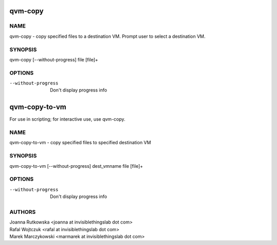==============
qvm-copy
==============

NAME
====
qvm-copy - copy specified files to a destination VM. Prompt user to select a destination VM.

SYNOPSIS
========
| qvm-copy [--without-progress] file [file]+

OPTIONS
=======
--without-progress
    Don't display progress info


==============
qvm-copy-to-vm
==============
For use in scripting; for interactive use, use qvm-copy.

NAME
====
qvm-copy-to-vm - copy specified files to specified destination VM

SYNOPSIS
========
| qvm-copy-to-vm [--without-progress] dest_vmname file [file]+

OPTIONS
=======
--without-progress
    Don't display progress info


AUTHORS
=======
| Joanna Rutkowska <joanna at invisiblethingslab dot com>
| Rafal Wojtczuk <rafal at invisiblethingslab dot com>
| Marek Marczykowski <marmarek at invisiblethingslab dot com>
